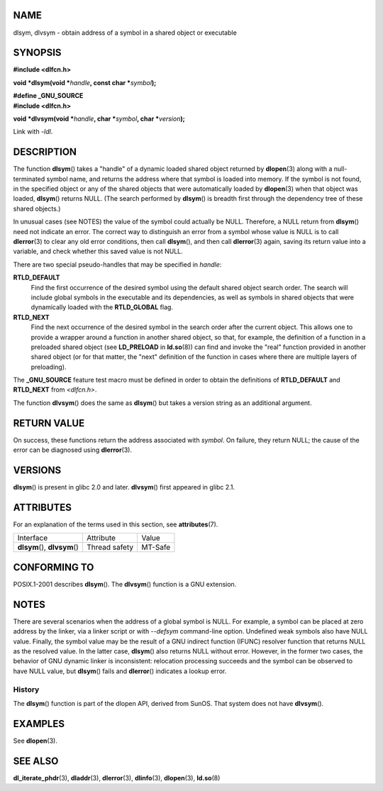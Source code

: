 NAME
====

dlsym, dlvsym - obtain address of a symbol in a shared object or
executable

SYNOPSIS
========

**#include <dlfcn.h>**

**void \*dlsym(void \***\ *handle*\ **, const char
\***\ *symbol*\ **);**

| **#define \_GNU_SOURCE**
| **#include <dlfcn.h>**

**void \*dlvsym(void \***\ *handle*\ **, char \***\ *symbol*\ **, char
\***\ *version*\ **);**

Link with *-ldl*.

DESCRIPTION
===========

The function **dlsym**\ () takes a "handle" of a dynamic loaded shared
object returned by **dlopen**\ (3) along with a null-terminated symbol
name, and returns the address where that symbol is loaded into memory.
If the symbol is not found, in the specified object or any of the shared
objects that were automatically loaded by **dlopen**\ (3) when that
object was loaded, **dlsym**\ () returns NULL. (The search performed by
**dlsym**\ () is breadth first through the dependency tree of these
shared objects.)

In unusual cases (see NOTES) the value of the symbol could actually be
NULL. Therefore, a NULL return from **dlsym**\ () need not indicate an
error. The correct way to distinguish an error from a symbol whose value
is NULL is to call **dlerror**\ (3) to clear any old error conditions,
then call **dlsym**\ (), and then call **dlerror**\ (3) again, saving
its return value into a variable, and check whether this saved value is
not NULL.

There are two special pseudo-handles that may be specified in *handle*:

**RTLD_DEFAULT**
   Find the first occurrence of the desired symbol using the default
   shared object search order. The search will include global symbols in
   the executable and its dependencies, as well as symbols in shared
   objects that were dynamically loaded with the **RTLD_GLOBAL** flag.

**RTLD_NEXT**
   Find the next occurrence of the desired symbol in the search order
   after the current object. This allows one to provide a wrapper around
   a function in another shared object, so that, for example, the
   definition of a function in a preloaded shared object (see
   **LD_PRELOAD** in **ld.so**\ (8)) can find and invoke the "real"
   function provided in another shared object (or for that matter, the
   "next" definition of the function in cases where there are multiple
   layers of preloading).

The **\_GNU_SOURCE** feature test macro must be defined in order to
obtain the definitions of **RTLD_DEFAULT** and **RTLD_NEXT** from
*<dlfcn.h>*.

The function **dlvsym**\ () does the same as **dlsym**\ () but takes a
version string as an additional argument.

RETURN VALUE
============

On success, these functions return the address associated with *symbol*.
On failure, they return NULL; the cause of the error can be diagnosed
using **dlerror**\ (3).

VERSIONS
========

**dlsym**\ () is present in glibc 2.0 and later. **dlvsym**\ () first
appeared in glibc 2.1.

ATTRIBUTES
==========

For an explanation of the terms used in this section, see
**attributes**\ (7).

============================= ============= =======
Interface                     Attribute     Value
**dlsym**\ (), **dlvsym**\ () Thread safety MT-Safe
============================= ============= =======

CONFORMING TO
=============

POSIX.1-2001 describes **dlsym**\ (). The **dlvsym**\ () function is a
GNU extension.

NOTES
=====

There are several scenarios when the address of a global symbol is NULL.
For example, a symbol can be placed at zero address by the linker, via a
linker script or with *--defsym* command-line option. Undefined weak
symbols also have NULL value. Finally, the symbol value may be the
result of a GNU indirect function (IFUNC) resolver function that returns
NULL as the resolved value. In the latter case, **dlsym**\ () also
returns NULL without error. However, in the former two cases, the
behavior of GNU dynamic linker is inconsistent: relocation processing
succeeds and the symbol can be observed to have NULL value, but
**dlsym**\ () fails and **dlerror**\ () indicates a lookup error.

History
-------

The **dlsym**\ () function is part of the dlopen API, derived from
SunOS. That system does not have **dlvsym**\ ().

EXAMPLES
========

See **dlopen**\ (3).

SEE ALSO
========

**dl_iterate_phdr**\ (3), **dladdr**\ (3), **dlerror**\ (3),
**dlinfo**\ (3), **dlopen**\ (3), **ld.so**\ (8)
